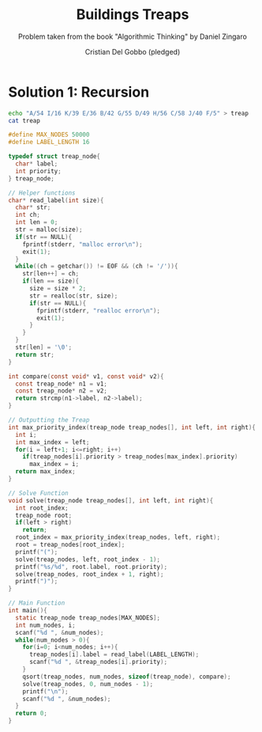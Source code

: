 #+TITLE: Buildings Treaps
#+AUTHOR: Cristian Del Gobbo (pledged)
#+SUBTITLE: Problem taken from the book "Algorithmic Thinking" by Daniel Zingaro
#+STARTUP: overview hideblocks indent
#+PROPERTY: header-args:C :main yes :includes <stdio.h> <stdlib.h> <string.h> :results output :noweb yes

* Solution 1: Recursion
#+begin_src bash
echo "A/54 I/16 K/39 E/36 B/42 G/55 D/49 H/56 C/58 J/40 F/5" > treap
cat treap 
#+end_src

#+RESULTS:
: A/54 I/16 K/39 E/36 B/42 G/55 D/49 H/56 C/58 J/40 F/5

#+begin_src C :cmdline < treap
  #define MAX_NODES 50000
  #define LABEL_LENGTH 16

  typedef struct treap_node{
    char* label;
    int priority;
  } treap_node;

  // Helper functions
  char* read_label(int size){
    char* str;
    int ch;
    int len = 0;
    str = malloc(size);
    if(str == NULL){
      fprintf(stderr, "malloc error\n");
      exit(1);
    }
    while((ch = getchar()) != EOF && (ch != '/')){
      str[len++] = ch;
      if(len == size){
        size = size * 2;
        str = realloc(str, size);
        if(str == NULL){
          fprintf(stderr, "realloc error\n");
          exit(1);
        }
      }
    }
    str[len] = '\0';
    return str;
  }

  int compare(const void* v1, const void* v2){
    const treap_node* n1 = v1;
    const treap_node* n2 = v2;
    return strcmp(n1->label, n2->label);
  }

  // Outputting the Treap
  int max_priority_index(treap_node treap_nodes[], int left, int right){
    int i; 
    int max_index = left;
    for(i = left+1; i<=right; i++)
      if(treap_nodes[i].priority > treap_nodes[max_index].priority)
        max_index = i;
    return max_index;
  }

  // Solve Function
  void solve(treap_node treap_nodes[], int left, int right){
    int root_index;
    treap_node root;
    if(left > right)
      return;
    root_index = max_priority_index(treap_nodes, left, right);
    root = treap_nodes[root_index];
    printf("(");
    solve(treap_nodes, left, root_index - 1);
    printf("%s/%d", root.label, root.priority);
    solve(treap_nodes, root_index + 1, right);
    printf(")");
  }

  // Main Function
  int main(){
    static treap_node treap_nodes[MAX_NODES];
    int num_nodes, i;
    scanf("%d ", &num_nodes);
    while(num_nodes > 0){
      for(i=0; i<num_nodes; i++){
        treap_nodes[i].label = read_label(LABEL_LENGTH);
        scanf("%d ", &treap_nodes[i].priority);
      }
      qsort(treap_nodes, num_nodes, sizeof(treap_node), compare);
      solve(treap_nodes, 0, num_nodes - 1);
      printf("\n");
      scanf("%d ", &num_nodes);
    }
    return 0;
  }

#+end_src

#+RESULTS:
